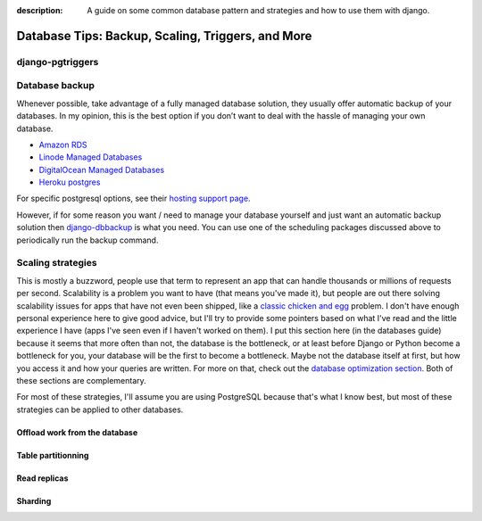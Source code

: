 :description: A guide on some common database pattern and strategies and how to use them with django.

Database Tips: Backup, Scaling, Triggers, and More
==================================================

django-pgtriggers
-----------------

Database backup
---------------

Whenever possible, take advantage of a fully managed database solution, they usually offer automatic backup of your databases.
In my opinion, this is the best option if you don’t want to deal with the hassle of managing your own database.

-  `Amazon RDS <https://aws.amazon.com/rds/>`__
-  `Linode Managed Databases <https://www.linode.com/products/databases/>`__
-  `DigitalOcean Managed Databases <https://www.digitalocean.com/products/managed-databases>`__
-  `Heroku postgres <https://www.heroku.com/postgres>`__

For specific postgresql options, see their `hosting support page <https://www.postgresql.org/support/professional_hosting/>`__.

However, if for some reason you want / need to manage your database yourself and just want an automatic backup solution
then `django-dbbackup <https://github.com/jazzband/django-dbbackup>`__ is what you need. You can use one of the scheduling
packages discussed above to periodically run the backup command.

Scaling strategies
------------------

This is mostly a buzzword, people use that term to represent an app that can handle thousands or millions of requests per second.
Scalability is a problem you want to have (that means you've made it), but people are out there solving scalability issues for 
apps that have not even been shipped, like a `classic chicken and egg <https://en.wikipedia.org/wiki/Chicken_or_the_egg>`_ problem.
I don't have enough personal experience here to give good advice, but I'll try to provide some pointers based on what I've read and
the little experience I have (apps I've seen even if I haven't worked on them).
I put this section here (in the databases guide) because it seems that more often than not, the database is the bottleneck, or at least
before Django or Python become a bottleneck for you, your database will be the first to become a bottleneck. Maybe not the database itself at
first, but how you access it and how your queries are written. For more on that, check out the `database optimization section </guides/optimizing_database_access.html>`__.
Both of these sections are complementary.

For most of these strategies, I'll assume you are using PostgreSQL because that's what I know best, but most of these strategies can be applied to other databases.


Offload work from the database
^^^^^^^^^^^^^^^^^^^^^^^^^^^^^^

Table partitionning
^^^^^^^^^^^^^^^^^^^

Read replicas
^^^^^^^^^^^^^

Sharding
^^^^^^^^
